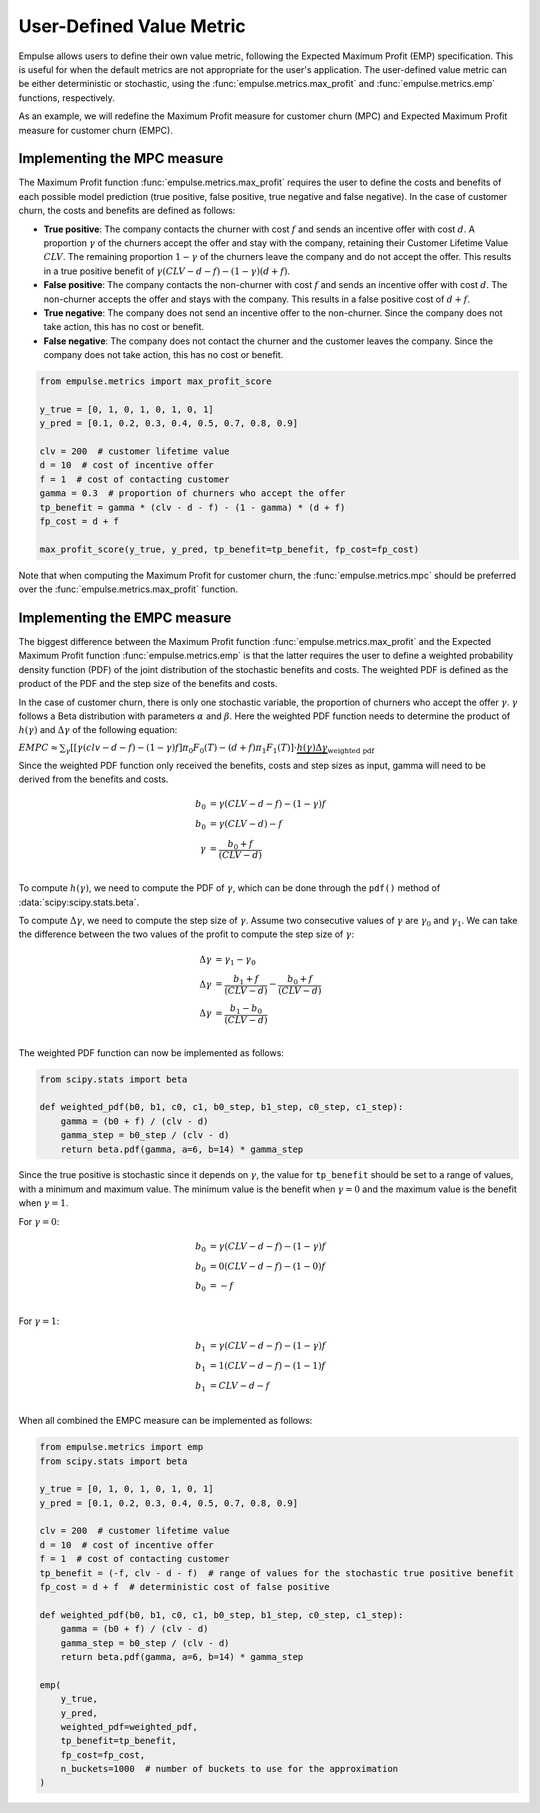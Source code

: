 .. _user_defined_value_metric:

=========================
User-Defined Value Metric
=========================

Empulse allows users to define their own value metric, following the Expected Maximum Profit (EMP) specification.
This is useful for when the default metrics are not appropriate for the user's application.
The user-defined value metric can be either deterministic or stochastic,
using the :func:`empulse.metrics.max_profit` and :func:`empulse.metrics.emp` functions, respectively.

As an example, we will redefine the Maximum Profit measure for customer churn (MPC) and
Expected Maximum Profit measure for customer churn (EMPC).

Implementing the MPC measure
----------------------------

The Maximum Profit function :func:`empulse.metrics.max_profit`
requires the user to define the costs and benefits of each possible model prediction
(true positive, false positive, true negative and false negative).
In the case of customer churn, the costs and benefits are defined as follows:

- **True positive**: The company contacts the churner with cost :math:`f` and
  sends an incentive offer with cost :math:`d`.
  A proportion :math:`\gamma` of the churners accept the offer and stay with the company,
  retaining their Customer Lifetime Value :math:`CLV`.
  The remaining proportion :math:`1 - \gamma` of the churners leave the company and do not accept the offer.
  This results in a true positive benefit of :math:`\gamma (CLV-d-f) - (1-\gamma)(d+f)`.

- **False positive**: The company contacts the non-churner with cost :math:`f` and
  sends an incentive offer with cost :math:`d`.
  The non-churner accepts the offer and stays with the company.
  This results in a false positive cost of :math:`d+f`.

- **True negative**: The company does not send an incentive offer to the non-churner.
  Since the company does not take action, this has no cost or benefit.

- **False negative**: The company does not contact the churner and the customer leaves the company.
  Since the company does not take action, this has no cost or benefit.

.. code-block:: python

    from empulse.metrics import max_profit_score

    y_true = [0, 1, 0, 1, 0, 1, 0, 1]
    y_pred = [0.1, 0.2, 0.3, 0.4, 0.5, 0.7, 0.8, 0.9]

    clv = 200  # customer lifetime value
    d = 10  # cost of incentive offer
    f = 1  # cost of contacting customer
    gamma = 0.3  # proportion of churners who accept the offer
    tp_benefit = gamma * (clv - d - f) - (1 - gamma) * (d + f)
    fp_cost = d + f

    max_profit_score(y_true, y_pred, tp_benefit=tp_benefit, fp_cost=fp_cost)

Note that when computing the Maximum Profit for customer churn,
the :func:`empulse.metrics.mpc` should be preferred over the :func:`empulse.metrics.max_profit` function.

Implementing the EMPC measure
-----------------------------

The biggest difference between the Maximum Profit function :func:`empulse.metrics.max_profit`
and the Expected Maximum Profit function :func:`empulse.metrics.emp`
is that the latter requires the user to define a weighted probability density function (PDF)
of the joint distribution of the stochastic benefits and costs.
The weighted PDF is defined as the product of the PDF and the step size of the benefits and costs.

In the case of customer churn, there is only one stochastic variable,
the proportion of churners who accept the offer :math:`\gamma`.
:math:`\gamma` follows a Beta distribution with parameters :math:`\alpha` and :math:`\beta`.
Here the weighted PDF function needs to determine the product of :math:`h(\gamma)` and :math:`\Delta \gamma`
of the following equation:

:math:`EMPC \approx \sum_\gamma [[\gamma (clv - d - f) - (1 - \gamma) f] \pi_0 F_0(T) - (d+f) \pi_1 F_1(T) ] \cdot \underbrace{h(\gamma) \Delta \gamma}_{\text{weighted pdf}}`

Since the weighted PDF function only received the benefits, costs and step sizes as input,
gamma will need to be derived from the benefits and costs.

.. math::

    b_0 &= \gamma (CLV - d - f) - (1 - \gamma) f \\
    b_0 &= \gamma (CLV - d) - f  \\
    \gamma &= \frac{b_0 + f}{(CLV - d)} \\

To compute :math:`h(\gamma)`, we need to compute the PDF of :math:`\gamma`,
which can be done through the ``pdf()`` method of :data:`scipy:scipy.stats.beta`.

To compute :math:`\Delta \gamma`, we need to compute the step size of :math:`\gamma`.
Assume two consecutive values of :math:`\gamma` are :math:`\gamma_0` and :math:`\gamma_1`.
We can take the difference between the two values of the profit to compute the step size of :math:`\gamma`:

.. math::

    \Delta \gamma &= \gamma_1 - \gamma_0 \\
    \Delta \gamma &= \frac{b_1 + f}{(CLV - d)} - \frac{b_0 + f}{(CLV - d)} \\
    \Delta \gamma &= \frac{b_1 - b_0}{(CLV - d)} \\

The weighted PDF function can now be implemented as follows:

.. code-block:: python

    from scipy.stats import beta

    def weighted_pdf(b0, b1, c0, c1, b0_step, b1_step, c0_step, c1_step):
        gamma = (b0 + f) / (clv - d)
        gamma_step = b0_step / (clv - d)
        return beta.pdf(gamma, a=6, b=14) * gamma_step

Since the true positive is stochastic since it depends on :math:`\gamma`,
the value for ``tp_benefit`` should be set to a range of values, with a minimum and maximum value.
The minimum value is the benefit when :math:`\gamma = 0` and the maximum value is the benefit when :math:`\gamma = 1`.

For :math:`\gamma = 0`:

.. math::

    b_0 &= \gamma (CLV - d - f) - (1 - \gamma) f \\
    b_0 &= 0 (CLV - d - f) - (1 - 0) f \\
    b_0 &= -f \\

For :math:`\gamma = 1`:

.. math::

    b_1 &= \gamma (CLV - d - f) - (1 - \gamma) f \\
    b_1 &= 1 (CLV - d - f) - (1 - 1) f \\
    b_1 &= CLV - d - f \\

When all combined the EMPC measure can be implemented as follows:

.. code-block:: python

    from empulse.metrics import emp
    from scipy.stats import beta

    y_true = [0, 1, 0, 1, 0, 1, 0, 1]
    y_pred = [0.1, 0.2, 0.3, 0.4, 0.5, 0.7, 0.8, 0.9]

    clv = 200  # customer lifetime value
    d = 10  # cost of incentive offer
    f = 1  # cost of contacting customer
    tp_benefit = (-f, clv - d - f)  # range of values for the stochastic true positive benefit
    fp_cost = d + f  # deterministic cost of false positive

    def weighted_pdf(b0, b1, c0, c1, b0_step, b1_step, c0_step, c1_step):
        gamma = (b0 + f) / (clv - d)
        gamma_step = b0_step / (clv - d)
        return beta.pdf(gamma, a=6, b=14) * gamma_step

    emp(
        y_true,
        y_pred,
        weighted_pdf=weighted_pdf,
        tp_benefit=tp_benefit,
        fp_cost=fp_cost,
        n_buckets=1000  # number of buckets to use for the approximation
    )
